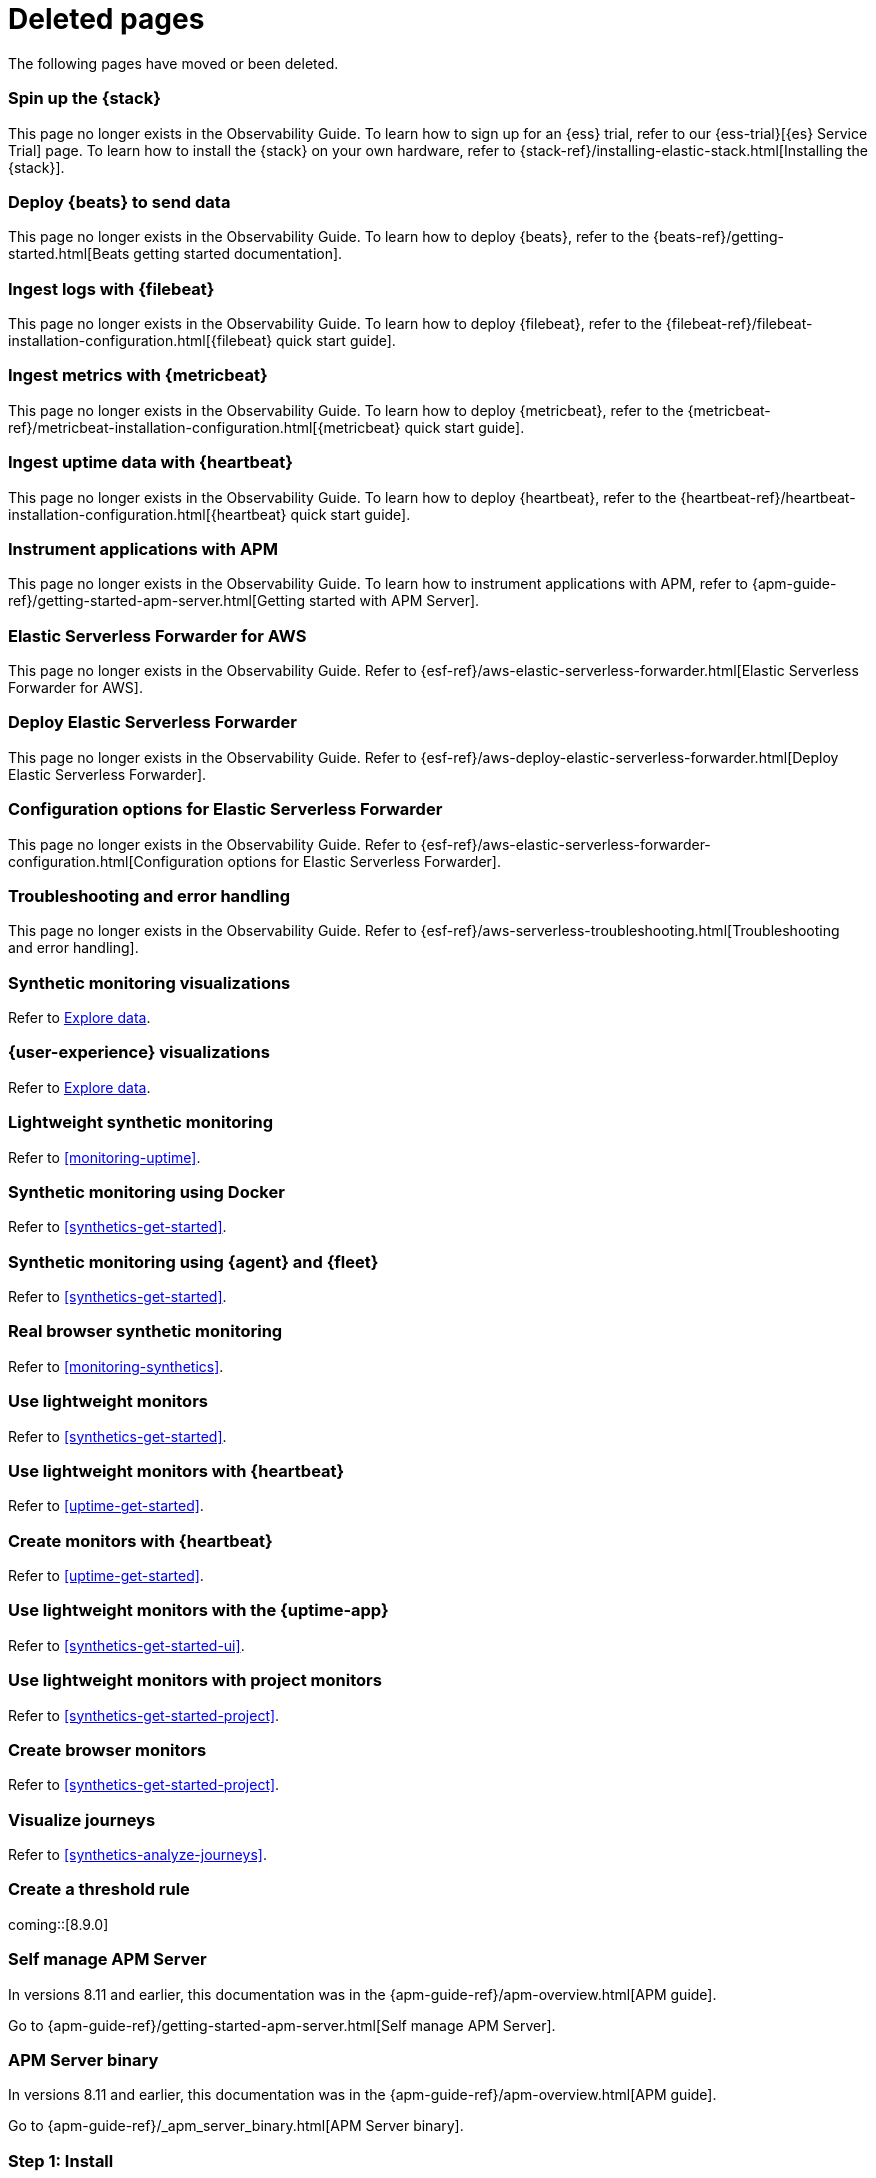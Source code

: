 :apm-guide-move-notice: In versions 8.11 and earlier, this documentation was in the {apm-guide-ref}/apm-overview.html[APM guide].

["appendix",role="exclude",id="redirects"]
= Deleted pages

The following pages have moved or been deleted.

//Start links removed in Spacetime revamp (https://github.com/elastic/observability-docs/pull/2880)

[role="exclude",id="spin-up-stack"]
=== Spin up the {stack}

This page no longer exists in the Observability Guide. To learn how to sign up
for an {ess} trial, refer to our {ess-trial}[{es} Service Trial] page. To learn
how to install the {stack} on your own hardware, refer to
{stack-ref}/installing-elastic-stack.html[Installing the {stack}].

[role="exclude",id="deploy-beats-to-send-data"]
=== Deploy {beats} to send data

This page no longer exists in the Observability Guide. To learn how to deploy
{beats}, refer to the {beats-ref}/getting-started.html[Beats getting started documentation].

[role="exclude",id="ingest-logs"]
=== Ingest logs with {filebeat}

This page no longer exists in the Observability Guide. To learn how to deploy
{filebeat}, refer to the
{filebeat-ref}/filebeat-installation-configuration.html[{filebeat} quick start guide].

[role="exclude",id="ingest-metrics"]
=== Ingest metrics with {metricbeat}

This page no longer exists in the Observability Guide. To learn how to deploy
{metricbeat}, refer to the
{metricbeat-ref}/metricbeat-installation-configuration.html[{metricbeat} quick start guide].

[role="exclude",id="ingest-uptime"]
=== Ingest uptime data with {heartbeat}

This page no longer exists in the Observability Guide. To learn how to deploy
{heartbeat}, refer to the
{heartbeat-ref}/heartbeat-installation-configuration.html[{heartbeat} quick start guide].

[role="exclude",id="instrument-apps"]
=== Instrument applications with APM

This page no longer exists in the Observability Guide. To learn how to
instrument applications with APM, refer to
{apm-guide-ref}/getting-started-apm-server.html[Getting started with APM Server].

//End links removed in Spactime revamp (https://github.com/elastic/observability-docs/pull/2880)

[role="exclude",id="aws-elastic-serverless-forwarder"]
=== Elastic Serverless Forwarder for AWS

This page no longer exists in the Observability Guide.
Refer to {esf-ref}/aws-elastic-serverless-forwarder.html[Elastic Serverless Forwarder for AWS].

[role="exclude",id="aws-deploy-elastic-serverless-forwarder"]
=== Deploy Elastic Serverless Forwarder

This page no longer exists in the Observability Guide.
Refer to {esf-ref}/aws-deploy-elastic-serverless-forwarder.html[Deploy Elastic Serverless Forwarder].

[role="exclude",id="aws-elastic-serverless-forwarder-configuration"]
=== Configuration options for Elastic Serverless Forwarder

This page no longer exists in the Observability Guide.
Refer to {esf-ref}/aws-elastic-serverless-forwarder-configuration.html[Configuration options for Elastic Serverless Forwarder].

[role="exclude",id="aws-serverless-troubleshooting"]
=== Troubleshooting and error handling

This page no longer exists in the Observability Guide.
Refer to {esf-ref}/aws-serverless-troubleshooting.html[Troubleshooting and error handling].

[role="exclude",id="synthetic-monitoring-visualizations"]
=== Synthetic monitoring visualizations

Refer to <<exploratory-data-visualizations,Explore data>>.

[role="exclude",id="user-experience-visualizations"]
=== {user-experience} visualizations

Refer to <<exploratory-data-visualizations,Explore data>>.


[role="exclude",id="monitor-uptime"]
=== Lightweight synthetic monitoring

Refer to <<monitoring-uptime>>.

[role="exclude",id="synthetics-quickstart"]
=== Synthetic monitoring using Docker

Refer to <<synthetics-get-started>>.

[role="exclude",id="synthetics-quickstart-fleet"]
=== Synthetic monitoring using {agent} and {fleet}

Refer to <<synthetics-get-started>>.

[role="exclude" id="synthetic-monitoring"]
=== Real browser synthetic monitoring

Refer to <<monitoring-synthetics>>.

[role="exclude" id="uptime-set-up"]
=== Use lightweight monitors

Refer to <<synthetics-get-started>>.

[role="exclude" id="uptime-set-up-choose-heartbeat"]
=== Use lightweight monitors with {heartbeat}

Refer to <<uptime-get-started>>.

[role="exclude" id="synthetics-get-started-heartbeat"]
=== Create monitors with {heartbeat}

Refer to <<uptime-get-started>>.

[role="exclude" id="uptime-set-up-choose-agent"]
=== Use lightweight monitors with the {uptime-app}

Refer to <<synthetics-get-started-ui>>.

[role="exclude" id="uptime-set-up-choose-project-monitors"]
=== Use lightweight monitors with project monitors

Refer to <<synthetics-get-started-project>>.

[role="exclude" id="synthetic-run-tests"]
=== Create browser monitors

[[synthetic-monitor-choose-project]]

Refer to <<synthetics-get-started-project>>.

[role="exclude" id="synthetics-visualize"]
=== Visualize journeys

Refer to <<synthetics-analyze-journeys>>.

[role="exclude" id="threshold-alert"]
=== Create a threshold rule

coming::[8.9.0]

[role="exclude",id="getting-started-apm-server"]
=== Self manage APM Server

{apm-guide-move-notice}

Go to {apm-guide-ref}/getting-started-apm-server.html[Self manage APM Server].

[role="exclude",id="_apm_server_binary"]
=== APM Server binary

{apm-guide-move-notice}

Go to {apm-guide-ref}/_apm_server_binary.html[APM Server binary].

[role="exclude",id="installing"]
=== Step 1: Install
{apm-guide-move-notice}
Go to {apm-guide-ref}/installing.html[Step 1: Install].

[role="exclude",id="apm-server-configuration"]
=== Step 2: Set up and configure
{apm-guide-move-notice}
Go to {apm-guide-ref}/apm-server-configuration.html[Step 2: Set up and configure].

[role="exclude",id="apm-server-starting"]
=== Step 3: Start
{apm-guide-move-notice}
Go to {apm-guide-ref}/apm-server-starting.html[Step 3: Start].

[role="exclude",id="next-steps"]
=== Step 4: Next steps
{apm-guide-move-notice}
Go to {apm-guide-ref}/next-steps.html[Step 4: Next steps].

[role="exclude",id="setup-repositories"]
=== Repositories for APT and YUM
{apm-guide-move-notice}
Go to {apm-guide-ref}/setup-repositories.html[Repositories for APT and YUM].

[role="exclude",id="running-on-docker"]
=== Run APM Server on Docker
{apm-guide-move-notice}
Go to {apm-guide-ref}/running-on-docker.html[Run APM Server on Docker].

[role="exclude",id="_fleet_managed_apm_server"]
=== Fleet-managed APM Server
{apm-guide-move-notice}
Go to {apm-guide-ref}/_fleet_managed_apm_server.html[Fleet-managed APM Server].

[role="exclude",id="_step_1_set_up_fleet"]
=== Step 1: Set up Fleet
{apm-guide-move-notice}
Go to {apm-guide-ref}/_step_1_set_up_fleet.html[Step 1: Set up Fleet].

[role="exclude",id="_step_2_add_and_configure_the_apm_integration"]
=== Step 2: Add and configure the APM integration
{apm-guide-move-notice}
Go to {apm-guide-ref}/_step_2_add_and_configure_the_apm_integration.html[Step 2: Add and configure the APM integration].

[role="exclude",id="_step_3_install_apm_agents"]
=== Step 3: Install APM agents
{apm-guide-move-notice}
Go to {apm-guide-ref}/_step_3_install_apm_agents.html[Step 3: Install APM agents].

[role="exclude",id="_step_4_view_your_data"]
=== Step 4: View your data
{apm-guide-move-notice}
Go to {apm-guide-ref}/_step_4_view_your_data.html[Step 4: View your data].

[role="exclude",id="data-model"]
=== Data Model
{apm-guide-move-notice}
Go to {apm-guide-ref}/data-model.html[Data Model].

[role="exclude",id="data-model-spans"]
=== Spans
{apm-guide-move-notice}
Go to {apm-guide-ref}/data-model-spans.html[Spans].

[role="exclude",id="data-model-transactions"]
=== Transactions
{apm-guide-move-notice}
Go to {apm-guide-ref}/data-model-transactions.html[Transactions].

[role="exclude",id="data-model-errors"]
=== Errors
{apm-guide-move-notice}
Go to {apm-guide-ref}/data-model-errors.html[Errors].

[role="exclude",id="data-model-metrics"]
=== Metrics
{apm-guide-move-notice}
Go to {apm-guide-ref}/data-model-metrics.html[Metrics].

[role="exclude",id="data-model-metadata"]
=== Metadata
{apm-guide-move-notice}
Go to {apm-guide-ref}/data-model-metadata.html[Metadata].

[role="exclude",id="features"]
=== Features
{apm-guide-move-notice}
Go to {apm-guide-ref}/features.html[Features].

[role="exclude",id="apm-data-security"]
=== Data security
{apm-guide-move-notice}
Go to {apm-guide-ref}/apm-data-security.html[Data security].

[role="exclude",id="filtering"]
=== Built-in data filters
{apm-guide-move-notice}
Go to {apm-guide-ref}/filtering.html[Built-in data filters].

[role="exclude",id="custom-filter"]
=== Custom filters
{apm-guide-move-notice}
Go to {apm-guide-ref}/custom-filter.html[Custom filters].

[role="exclude",id="data-security-delete"]
=== Delete sensitive data
{apm-guide-move-notice}
Go to {apm-guide-ref}/data-security-delete.html[Delete sensitive data].

[role="exclude",id="apm-distributed-tracing"]
=== Distributed tracing
{apm-guide-move-notice}
Go to {apm-guide-ref}/apm-distributed-tracing.html[Distributed tracing].

[role="exclude",id="apm-rum"]
=== Real User Monitoring (RUM)
{apm-guide-move-notice}
Go to {apm-guide-ref}/apm-rum.html[Real User Monitoring (RUM)].

[role="exclude",id="sampling"]
=== Transaction sampling
{apm-guide-move-notice}
Go to {apm-guide-ref}/sampling.html[Transaction sampling].

[role="exclude",id="configure-head-based-sampling"]
=== Configure head-based sampling
{apm-guide-move-notice}
Go to {apm-guide-ref}/configure-head-based-sampling.html[Configure head-based sampling].

[role="exclude",id="configure-tail-based-sampling"]
=== Configure tail-based sampling
{apm-guide-move-notice}
Go to {apm-guide-ref}/configure-tail-based-sampling.html[Configure tail-based sampling].

[role="exclude",id="cross-cluster-search"]
=== Cross-cluster search
{apm-guide-move-notice}
Go to {apm-guide-ref}/cross-cluster-search.html[Cross-cluster search].

[role="exclude",id="span-compression"]
=== Span compression
{apm-guide-move-notice}
Go to {apm-guide-ref}/span-compression.html[Span compression].

[role="exclude",id="monitoring-aws-lambda"]
=== Monitoring AWS Lambda Functions
{apm-guide-move-notice}
Go to {apm-guide-ref}/monitoring-aws-lambda.html[Monitoring AWS Lambda Functions].

[role="exclude",id="apm-k8s-attacher"]
=== APM K8S Attacher
{apm-guide-move-notice}
Go to {apm-guide-ref}/apm-mutating-admission-webhook.html[APM Attacher].

[role="exclude",id="how-to-guides"]
=== How-to guides
{apm-guide-move-notice}
Go to {apm-guide-ref}/how-to-guides.html[How-to guides].

[role="exclude",id="source-map-how-to"]
=== Create and upload source maps (RUM)
{apm-guide-move-notice}
Go to {apm-guide-ref}/source-map-how-to.html[Create and upload source maps (RUM)].

[role="exclude",id="jaeger-integration"]
=== Integrate with Jaeger
{apm-guide-move-notice}
Go to {apm-guide-ref}/jaeger-integration.html[Integrate with Jaeger].

[role="exclude",id="ingest-pipelines"]
=== Parse data using ingest pipelines
{apm-guide-move-notice}
Go to {apm-guide-ref}/ingest-pipelines.html[Parse data using ingest pipelines].

[role="exclude",id="custom-index-template"]
=== View the Elasticsearch index template
{apm-guide-move-notice}
Go to {apm-guide-ref}/custom-index-template.html[View the Elasticsearch index template].

[role="exclude",id="open-telemetry"]
=== OpenTelemetry integration
{apm-guide-move-notice}
Go to {apm-guide-ref}/open-telemetry.html[OpenTelemetry integration].

[role="exclude",id="open-telemetry-with-elastic"]
=== OpenTelemetry API/SDK with Elastic APM agents
{apm-guide-move-notice}
Go to {apm-guide-ref}/open-telemetry-with-elastic.html[OpenTelemetry API/SDK with Elastic APM agents].

[role="exclude",id="open-telemetry-direct"]
=== OpenTelemetry native support
{apm-guide-move-notice}
Go to {apm-guide-ref}/open-telemetry-direct.html[OpenTelemetry native support].

[role="exclude",id="open-telemetry-other-env"]
=== AWS Lambda Support
{apm-guide-move-notice}
Go to {apm-guide-ref}/open-telemetry-other-env.html[AWS Lambda Support].

[role="exclude",id="open-telemetry-collect-metrics"]
=== Collect metrics
{apm-guide-move-notice}
Go to {apm-guide-ref}/open-telemetry-collect-metrics.html[Collect metrics].

[role="exclude",id="open-telemetry-known-limitations"]
=== Limitations
{apm-guide-move-notice}
Go to {apm-guide-ref}/open-telemetry-known-limitations.html[Limitations].

[role="exclude",id="open-telemetry-resource-attributes"]
=== Resource attributes
{apm-guide-move-notice}
Go to {apm-guide-ref}/open-telemetry-resource-attributes.html[Resource attributes].

[role="exclude",id="manage-storage"]
=== Manage storage
{apm-guide-move-notice}
Go to {apm-guide-ref}/manage-storage.html[Manage storage].

[role="exclude",id="apm-data-streams"]
=== Data streams
{apm-guide-move-notice}
Go to {apm-guide-ref}/apm-data-streams.html[Data streams].

[role="exclude",id="ilm-how-to"]
=== Index lifecycle management
{apm-guide-move-notice}
Go to {apm-guide-ref}/ilm-how-to.html[Index lifecycle management].

[role="exclude",id="storage-guide"]
=== Storage and sizing guide
{apm-guide-move-notice}
Go to {apm-guide-ref}/storage-guide.html[Storage and sizing guide].

[role="exclude",id="reduce-apm-storage"]
=== Reduce storage
{apm-guide-move-notice}
Go to {apm-guide-ref}/reduce-apm-storage.html[Reduce storage].

[role="exclude",id="exploring-es-data"]
=== Explore data in Elasticsearch
{apm-guide-move-notice}
Go to {apm-guide-ref}/exploring-es-data.html[Explore data in Elasticsearch].

[role="exclude",id="configuring-howto-apm-server"]
=== Configure
{apm-guide-move-notice}
Go to {apm-guide-ref}/configuring-howto-apm-server.html[Configure].

[role="exclude",id="configuration-process"]
=== General configuration options
{apm-guide-move-notice}
Go to {apm-guide-ref}/configuration-process.html[General configuration options].

[role="exclude",id="configuration-anonymous"]
=== Anonymous authentication
{apm-guide-move-notice}
Go to {apm-guide-ref}/configuration-anonymous.html[Anonymous authentication].

[role="exclude",id="apm-agent-auth"]
=== APM agent authorization
{apm-guide-move-notice}
Go to {apm-guide-ref}/apm-agent-auth.html[APM agent authorization].

[role="exclude",id="configure-agent-config"]
=== APM agent configuration
{apm-guide-move-notice}
Go to {apm-guide-ref}/configure-agent-config.html[APM agent configuration].

[role="exclude",id="configuration-instrumentation"]
=== Instrumentation
{apm-guide-move-notice}
Go to {apm-guide-ref}/configuration-instrumentation.html[Instrumentation].

[role="exclude",id="setup-kibana-endpoint"]
=== Kibana endpoint
{apm-guide-move-notice}
Go to {apm-guide-ref}/setup-kibana-endpoint.html[Kibana endpoint].

[role="exclude",id="configuration-logging"]
=== Logging
{apm-guide-move-notice}
Go to {apm-guide-ref}/configuration-logging.html[Logging].

[role="exclude",id="configuring-output"]
=== Output
{apm-guide-move-notice}
Go to {apm-guide-ref}/configuring-output.html[Output].

[role="exclude",id="configure-cloud-id"]
=== Elasticsearch Service
{apm-guide-move-notice}
Go to {apm-guide-ref}/configure-cloud-id.html[Elasticsearch Service].

[role="exclude",id="elasticsearch-output"]
=== Elasticsearch
{apm-guide-move-notice}
Go to {apm-guide-ref}/elasticsearch-output.html[Elasticsearch].

[role="exclude",id="logstash-output"]
=== Logstash
{apm-guide-move-notice}
Go to {apm-guide-ref}/logstash-output.html[Logstash].

[role="exclude",id="kafka-output"]
=== Kafka
{apm-guide-move-notice}
Go to {apm-guide-ref}/kafka-output.html[Kafka].

[role="exclude",id="redis-output"]
=== Redis
{apm-guide-move-notice}
Go to {apm-guide-ref}/redis-output.html[Redis].

[role="exclude",id="console-output"]
=== Console
{apm-guide-move-notice}
Go to {apm-guide-ref}/console-output.html[Console].

[role="exclude",id="configuration-path"]
=== Project paths
{apm-guide-move-notice}
Go to {apm-guide-ref}/configuration-path.html[Project paths].

[role="exclude",id="configuration-rum"]
=== Real User Monitoring (RUM)
{apm-guide-move-notice}
Go to {apm-guide-ref}/configuration-rum.html[Real User Monitoring (RUM)].

[role="exclude",id="configuration-ssl-landing"]
=== SSL/TLS settings
{apm-guide-move-notice}
Go to {apm-guide-ref}/configuration-ssl-landing.html[SSL/TLS settings].

[role="exclude",id="configuration-ssl"]
=== SSL/TLS output settings
{apm-guide-move-notice}
Go to {apm-guide-ref}/configuration-ssl.html[SSL/TLS output settings].

[role="exclude",id="agent-server-ssl"]
=== SSL/TLS input settings
{apm-guide-move-notice}
Go to {apm-guide-ref}/agent-server-ssl.html[SSL/TLS input settings].

[role="exclude",id="tail-based-samling-config"]
=== Tail-based sampling
{apm-guide-move-notice}
Go to {apm-guide-ref}/tail-based-samling-config.html[Tail-based sampling].

[role="exclude",id="config-env"]
=== Use environment variables in the configuration
{apm-guide-move-notice}
Go to {apm-guide-ref}/config-env.html[Use environment variables in the configuration].

[role="exclude",id="setting-up-and-running"]
=== Advanced setup
{apm-guide-move-notice}
Go to {apm-guide-ref}/setting-up-and-running.html[Advanced setup].

[role="exclude",id="directory-layout"]
=== Installation layout
{apm-guide-move-notice}
Go to {apm-guide-ref}/directory-layout.html[Installation layout].

[role="exclude",id="keystore"]
=== Secrets keystore
{apm-guide-move-notice}
Go to {apm-guide-ref}/keystore.html[Secrets keystore].

[role="exclude",id="command-line-options"]
=== Command reference
{apm-guide-move-notice}
Go to {apm-guide-ref}/command-line-options.html[Command reference].

[role="exclude",id="tune-data-ingestion"]
=== Tune data ingestion
{apm-guide-move-notice}
Go to {apm-guide-ref}/tune-data-ingestion.html[Tune data ingestion].

[role="exclude",id="high-availability"]
=== High Availability
{apm-guide-move-notice}
Go to {apm-guide-ref}/high-availability.html[High Availability].

[role="exclude",id="running-with-systemd"]
=== APM Server and systemd
{apm-guide-move-notice}
Go to {apm-guide-ref}/running-with-systemd.html[APM Server and systemd].

[role="exclude",id="securing-apm-server"]
=== Secure communication
{apm-guide-move-notice}
Go to {apm-guide-ref}/securing-apm-server.html[Secure communication].

[role="exclude",id="secure-agent-communication"]
=== With APM agents
{apm-guide-move-notice}
Go to {apm-guide-ref}/secure-agent-communication.html[With APM agents].

[role="exclude",id="agent-tls"]
=== APM agent TLS communication
{apm-guide-move-notice}
Go to {apm-guide-ref}/agent-tls.html[APM agent TLS communication].

[role="exclude",id="api-key"]
=== API keys
{apm-guide-move-notice}
Go to {apm-guide-ref}/api-key.html[API keys].

[role="exclude",id="secret-token"]
=== Secret token
{apm-guide-move-notice}
Go to {apm-guide-ref}/secret-token.html[Secret token].

[role="exclude",id="anonymous-auth"]
=== Anonymous authentication
{apm-guide-move-notice}
Go to {apm-guide-ref}/anonymous-auth.html[Anonymous authentication].

[role="exclude",id="secure-comms-stack"]
=== With the Elastic Stack
{apm-guide-move-notice}
Go to {apm-guide-ref}/secure-comms-stack.html[With the Elastic Stack].

[role="exclude",id="privileges-to-publish-events"]
=== Create a <em>writer</em> user
{apm-guide-move-notice}
Go to {apm-guide-ref}/privileges-to-publish-events.html[Create a <em>writer</em> user].

[role="exclude",id="privileges-to-publish-monitoring"]
=== Create a <em>monitoring</em> user
{apm-guide-move-notice}
Go to {apm-guide-ref}/privileges-to-publish-monitoring.html[Create a <em>monitoring</em> user].

[role="exclude",id="privileges-api-key"]
=== Create an <em>API key</em> user
{apm-guide-move-notice}
Go to {apm-guide-ref}/privileges-api-key.html[Create an <em>API key</em> user].

[role="exclude",id="privileges-agent-central-config"]
=== Create a <em>central config</em> user
{apm-guide-move-notice}
Go to {apm-guide-ref}/privileges-agent-central-config.html[Create a <em>central config</em> user].

[role="exclude",id="privileges-rum-source-map"]
=== Create a <em>source map</em> user
{apm-guide-move-notice}
Go to {apm-guide-ref}/privileges-rum-source-map.html[Create a <em>source map</em> user].

[role="exclude",id="beats-api-keys"]
=== Grant access using API keys
{apm-guide-move-notice}
Go to {apm-guide-ref}/beats-api-keys.html[Grant access using API keys].

[role="exclude",id="monitor-apm"]
=== Monitor
{apm-guide-move-notice}
Go to {apm-guide-ref}/monitor-apm.html[Monitor].

[role="exclude",id="monitor-apm-self-install"]
=== Fleet-managed
{apm-guide-move-notice}
Go to {apm-guide-ref}/monitor-apm-self-install.html[Fleet-managed].

[role="exclude",id="monitoring"]
=== APM Server binary
{apm-guide-move-notice}
Go to {apm-guide-ref}/monitoring.html[APM Server binary].

[role="exclude",id="monitoring-internal-collection"]
=== Use internal collection
{apm-guide-move-notice}
Go to {apm-guide-ref}/monitoring-internal-collection.html[Use internal collection].

[role="exclude",id="monitoring-metricbeat-collection"]
=== Use Metricbeat collection
{apm-guide-move-notice}
Go to {apm-guide-ref}/monitoring-metricbeat-collection.html[Use Metricbeat collection].

[role="exclude",id="api"]
=== API
{apm-guide-move-notice}
Go to {apm-guide-ref}/api.html[API].

[role="exclude",id="api-info"]
=== APM Server information API
{apm-guide-move-notice}
Go to {apm-guide-ref}/api-info.html[APM Server information API].

[role="exclude",id="api-events"]
=== Elastic APM events intake API
{apm-guide-move-notice}
Go to {apm-guide-ref}/api-events.html[Elastic APM events intake API].

[role="exclude",id="api-metadata"]
=== Metadata
{apm-guide-move-notice}
Go to {apm-guide-ref}/api-metadata.html[Metadata].

[role="exclude",id="api-transaction"]
=== Transactions
{apm-guide-move-notice}
Go to {apm-guide-ref}/api-transaction.html[Transactions].

[role="exclude",id="api-span"]
=== Spans
{apm-guide-move-notice}
Go to {apm-guide-ref}/api-span.html[Spans].

[role="exclude",id="api-error"]
=== Errors
{apm-guide-move-notice}
Go to {apm-guide-ref}/api-error.html[Errors].

[role="exclude",id="api-metricset"]
=== Metrics
{apm-guide-move-notice}
Go to {apm-guide-ref}/api-metricset.html[Metrics].

[role="exclude",id="api-event-example"]
=== Example request body
{apm-guide-move-notice}
Go to {apm-guide-ref}/api-event-example.html[Example request body].

[role="exclude",id="api-config"]
=== Elastic APM agent configuration API
{apm-guide-move-notice}
Go to {apm-guide-ref}/api-config.html[Elastic APM agent configuration API].

[role="exclude",id="api-otlp"]
=== OpenTelemetry intake API
{apm-guide-move-notice}
Go to {apm-guide-ref}/api-otlp.html[OpenTelemetry intake API].

[role="exclude",id="api-jaeger"]
=== Jaeger event intake
{apm-guide-move-notice}
Go to {apm-guide-ref}/api-jaeger.html[Jaeger event intake].

[role="exclude",id="troubleshoot-apm"]
=== Troubleshoot
{apm-guide-move-notice}
Go to {apm-guide-ref}/troubleshoot-apm.html[Troubleshoot].

[role="exclude",id="common-problems"]
=== Common problems
{apm-guide-move-notice}
Go to {apm-guide-ref}/common-problems.html[Common problems].

[role="exclude",id="server-es-down"]
=== What happens when APM Server or Elasticsearch is down?
{apm-guide-move-notice}
Go to {apm-guide-ref}/server-es-down.html[What happens when APM Server or Elasticsearch is down?].

[role="exclude",id="common-response-codes"]
=== APM Server response codes
{apm-guide-move-notice}
Go to {apm-guide-ref}/common-response-codes.html[APM Server response codes].

[role="exclude",id="processing-and-performance"]
=== Processing and performance
{apm-guide-move-notice}
Go to {apm-guide-ref}/processing-and-performance.html[Processing and performance].

[role="exclude",id="enable-apm-server-debugging"]
=== APM Server binary debugging
{apm-guide-move-notice}
Go to {apm-guide-ref}/enable-apm-server-debugging.html[APM Server binary debugging].

[role="exclude",id="upgrade"]
=== Upgrade
{apm-guide-move-notice}
Go to {apm-guide-ref}/upgrade.html[Upgrade].

[role="exclude",id="agent-server-compatibility"]
=== APM agent compatibility
{apm-guide-move-notice}
Go to {apm-guide-ref}/agent-server-compatibility.html[APM agent compatibility].

[role="exclude",id="apm-breaking"]
=== Breaking Changes
{apm-guide-move-notice}
Go to {apm-guide-ref}/apm-breaking.html[Breaking Changes].

[role="exclude",id="upgrading-to-8.x"]
=== Upgrade to version 8.x
{apm-guide-move-notice}
Go to {apm-guide-ref}/upgrading-to-8.x.html[Upgrade to version 8.x].

[role="exclude",id="upgrade-8.0-self-standalone"]
=== Self-installation standalone
{apm-guide-move-notice}
Go to {apm-guide-ref}/upgrade-8.0-self-standalone.html[Self-installation standalone].

[role="exclude",id="upgrade-8.0-self-integration"]
=== Self-installation APM integration
{apm-guide-move-notice}
Go to {apm-guide-ref}/upgrade-8.0-self-integration.html[Self-installation APM integration].

[role="exclude",id="upgrade-8.0-cloud-standalone"]
=== Elastic Cloud standalone
{apm-guide-move-notice}
Go to {apm-guide-ref}/upgrade-8.0-cloud-standalone.html[Elastic Cloud standalone].

[role="exclude",id="upgrade-8.0-cloud-integration"]
=== Elastic Cloud APM integration
{apm-guide-move-notice}
Go to {apm-guide-ref}/upgrade-8.0-cloud-integration.html[Elastic Cloud APM integration].

[role="exclude",id="upgrade-to-apm-integration"]
=== Switch to the Elastic APM integration
{apm-guide-move-notice}
Go to {apm-guide-ref}/upgrade-to-apm-integration.html[Switch to the Elastic APM integration].

[role="exclude",id="apm-integration-upgrade-steps"]
=== Switch a self-installation
{apm-guide-move-notice}
Go to {apm-guide-ref}/apm-integration-upgrade-steps.html[Switch a self-installation].

[role="exclude",id="apm-integration-upgrade-steps-ess"]
=== Switch an Elastic Cloud cluster
{apm-guide-move-notice}
Go to {apm-guide-ref}/apm-integration-upgrade-steps-ess.html[Switch an Elastic Cloud cluster].

[role="exclude",id="release-notes"]
=== Release notes
{apm-guide-move-notice}
Go to {apm-guide-ref}/release-notes.html[Release notes].

[role="exclude",id="release-notes-8.9"]
=== APM version 8.9
{apm-guide-move-notice}
Go to {apm-guide-ref}/release-notes-8.9.html[APM version 8.9].

[role="exclude",id="release-notes-8.8"]
=== APM version 8.8
{apm-guide-move-notice}
Go to {apm-guide-ref}/release-notes-8.8.html[APM version 8.8].

[role="exclude",id="release-notes-8.7"]
=== APM version 8.7
{apm-guide-move-notice}
Go to {apm-guide-ref}/release-notes-8.7.html[APM version 8.7].

[role="exclude",id="release-notes-8.6"]
=== APM version 8.6
{apm-guide-move-notice}
Go to {apm-guide-ref}/release-notes-8.6.html[APM version 8.6].

[role="exclude",id="release-notes-8.5"]
=== APM version 8.5
{apm-guide-move-notice}
Go to {apm-guide-ref}/release-notes-8.5.html[APM version 8.5].

[role="exclude",id="release-notes-8.4"]
=== APM version 8.4
{apm-guide-move-notice}
Go to {apm-guide-ref}/release-notes-8.4.html[APM version 8.4].

[role="exclude",id="release-notes-8.3"]
=== APM version 8.3
{apm-guide-move-notice}
Go to {apm-guide-ref}/release-notes-8.3.html[APM version 8.3].

[role="exclude",id="release-notes-8.2"]
=== APM version 8.2
{apm-guide-move-notice}
Go to {apm-guide-ref}/release-notes-8.2.html[APM version 8.2].

[role="exclude",id="release-notes-8.1"]
=== APM version 8.1
{apm-guide-move-notice}
Go to {apm-guide-ref}/release-notes-8.1.html[APM version 8.1].

[role="exclude",id="release-notes-8.0"]
=== APM version 8.0
{apm-guide-move-notice}
Go to {apm-guide-ref}/release-notes-8.0.html[APM version 8.0].

[role="exclude",id="known-issues"]
=== Known issues
{apm-guide-move-notice}
Go to {apm-guide-ref}/known-issues.html[Known issues].